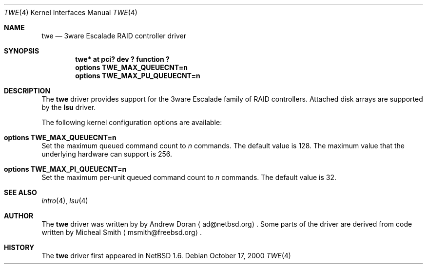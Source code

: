 .\"	$NetBSD: twe.4,v 1.2 2000/10/20 15:14:25 ad Exp $
.\"
.\" Copyright (c) 2000 The NetBSD Foundation, Inc.
.\" All rights reserved.
.\"
.\" This code is derived from software contributed to The NetBSD Foundation
.\" by Andrew Doran.
.\"
.\" Redistribution and use in source and binary forms, with or without
.\" modification, are permitted provided that the following conditions
.\" are met:
.\" 1. Redistributions of source code must retain the above copyright
.\"    notice, this list of conditions and the following disclaimer.
.\" 2. Redistributions in binary form must reproduce the above copyright
.\"    notice, this list of conditions and the following disclaimer in the
.\"    documentation and/or other materials provided with the distribution.
.\" 3. All advertising materials mentioning features or use of this software
.\"    must display the following acknowledgement:
.\"        This product includes software developed by the NetBSD
.\"        Foundation, Inc. and its contributors.
.\" 4. Neither the name of The NetBSD Foundation nor the names of its
.\"    contributors may be used to endorse or promote products derived
.\"    from this software without specific prior written permission.
.\"
.\" THIS SOFTWARE IS PROVIDED BY THE NETBSD FOUNDATION, INC. AND CONTRIBUTORS
.\" ``AS IS'' AND ANY EXPRESS OR IMPLIED WARRANTIES, INCLUDING, BUT NOT LIMITED
.\" TO, THE IMPLIED WARRANTIES OF MERCHANTABILITY AND FITNESS FOR A PARTICULAR
.\" PURPOSE ARE DISCLAIMED.  IN NO EVENT SHALL THE FOUNDATION OR CONTRIBUTORS
.\" BE LIABLE FOR ANY DIRECT, INDIRECT, INCIDENTAL, SPECIAL, EXEMPLARY, OR
.\" CONSEQUENTIAL DAMAGES (INCLUDING, BUT NOT LIMITED TO, PROCUREMENT OF
.\" SUBSTITUTE GOODS OR SERVICES; LOSS OF USE, DATA, OR PROFITS; OR BUSINESS
.\" INTERRUPTION) HOWEVER CAUSED AND ON ANY THEORY OF LIABILITY, WHETHER IN
.\" CONTRACT, STRICT LIABILITY, OR TORT (INCLUDING NEGLIGENCE OR OTHERWISE)
.\" ARISING IN ANY WAY OUT OF THE USE OF THIS SOFTWARE, EVEN IF ADVISED OF THE
.\" POSSIBILITY OF SUCH DAMAGE.
.\"
.Dd October 17, 2000
.Dt TWE 4
.Os
.Sh NAME
.Nm twe
.Nd
.Tn 3ware Escalade RAID controller driver
.Sh SYNOPSIS
.Cd "twe* at pci? dev ? function ?"
.Cd options TWE_MAX_QUEUECNT=n
.Cd options TWE_MAX_PU_QUEUECNT=n
.Sh DESCRIPTION
The
.Nm
driver provides support for the
.Tn 3ware Escalade
family of RAID controllers.
Attached disk arrays are supported by the
.Nm lsu
driver.
.Pp
The following kernel configuration options are available:
.Bl -ohang
.It Cd options TWE_MAX_QUEUECNT=n
Set the maximum queued command count to
.Ar n
commands.
The default value is 128.
The maximum value that the underlying hardware can support is 256.
.It Cd options TWE_MAX_PI_QUEUECNT=n
Set the maximum per-unit queued command count to
.Ar n
commands.
The default value is 32.
.El
.Sh SEE ALSO
.Xr intro 4 ,
.Xr lsu 4
.Sh AUTHOR
The
.Nm
driver was written by
by Andrew Doran
.Aq ad@netbsd.org .
Some parts of the driver are derived from code written by Micheal Smith
.Aq msmith@freebsd.org .
.Sh HISTORY
The
.Nm twe
driver first appeared in
.Nx 1.6 .
